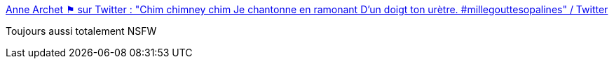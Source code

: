 :jbake-type: post
:jbake-status: published
:jbake-title: Anne Archet ⚑ sur Twitter : "Chim chimney chim Je chantonne en ramonant D’un doigt ton urètre. #millegouttesopalines" / Twitter
:jbake-tags: nsfw,micronouvelle,porn,_mois_oct.,_année_2020
:jbake-date: 2020-10-23
:jbake-depth: ../
:jbake-uri: shaarli/1603434856000.adoc
:jbake-source: https://nicolas-delsaux.hd.free.fr/Shaarli?searchterm=https%3A%2F%2Ftwitter.com%2Fannearchet%2Fstatus%2F1319292346928787456&searchtags=nsfw+micronouvelle+porn+_mois_oct.+_ann%C3%A9e_2020
:jbake-style: shaarli

https://twitter.com/annearchet/status/1319292346928787456[Anne Archet ⚑ sur Twitter : "Chim chimney chim Je chantonne en ramonant D’un doigt ton urètre. #millegouttesopalines" / Twitter]

Toujours aussi totalement NSFW
